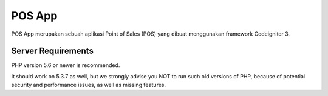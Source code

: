 ###################
POS App
###################

POS App merupakan sebuah aplikasi Point of Sales (POS) yang dibuat menggunakan framework Codeigniter 3.

*******************
Server Requirements
*******************

PHP version 5.6 or newer is recommended.

It should work on 5.3.7 as well, but we strongly advise you NOT to run
such old versions of PHP, because of potential security and performance
issues, as well as missing features.
